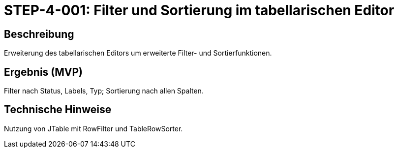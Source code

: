 = STEP-4-001: Filter und Sortierung im tabellarischen Editor
:type: UI Enhancement
:status: Planning
:version: 1.0
:priority: Hoch
:responsible: UI Team
:created: 2025-09-14
:labels: ui, filter, sorting, table
:references: <<depends:STEP-3-006>>, <<enables:STEP-4-002>>, <<extends:REQ-UI-003>>

== Beschreibung
Erweiterung des tabellarischen Editors um erweiterte Filter- und Sortierfunktionen.

== Ergebnis (MVP)
Filter nach Status, Labels, Typ; Sortierung nach allen Spalten.

== Technische Hinweise
Nutzung von JTable mit RowFilter und TableRowSorter.
